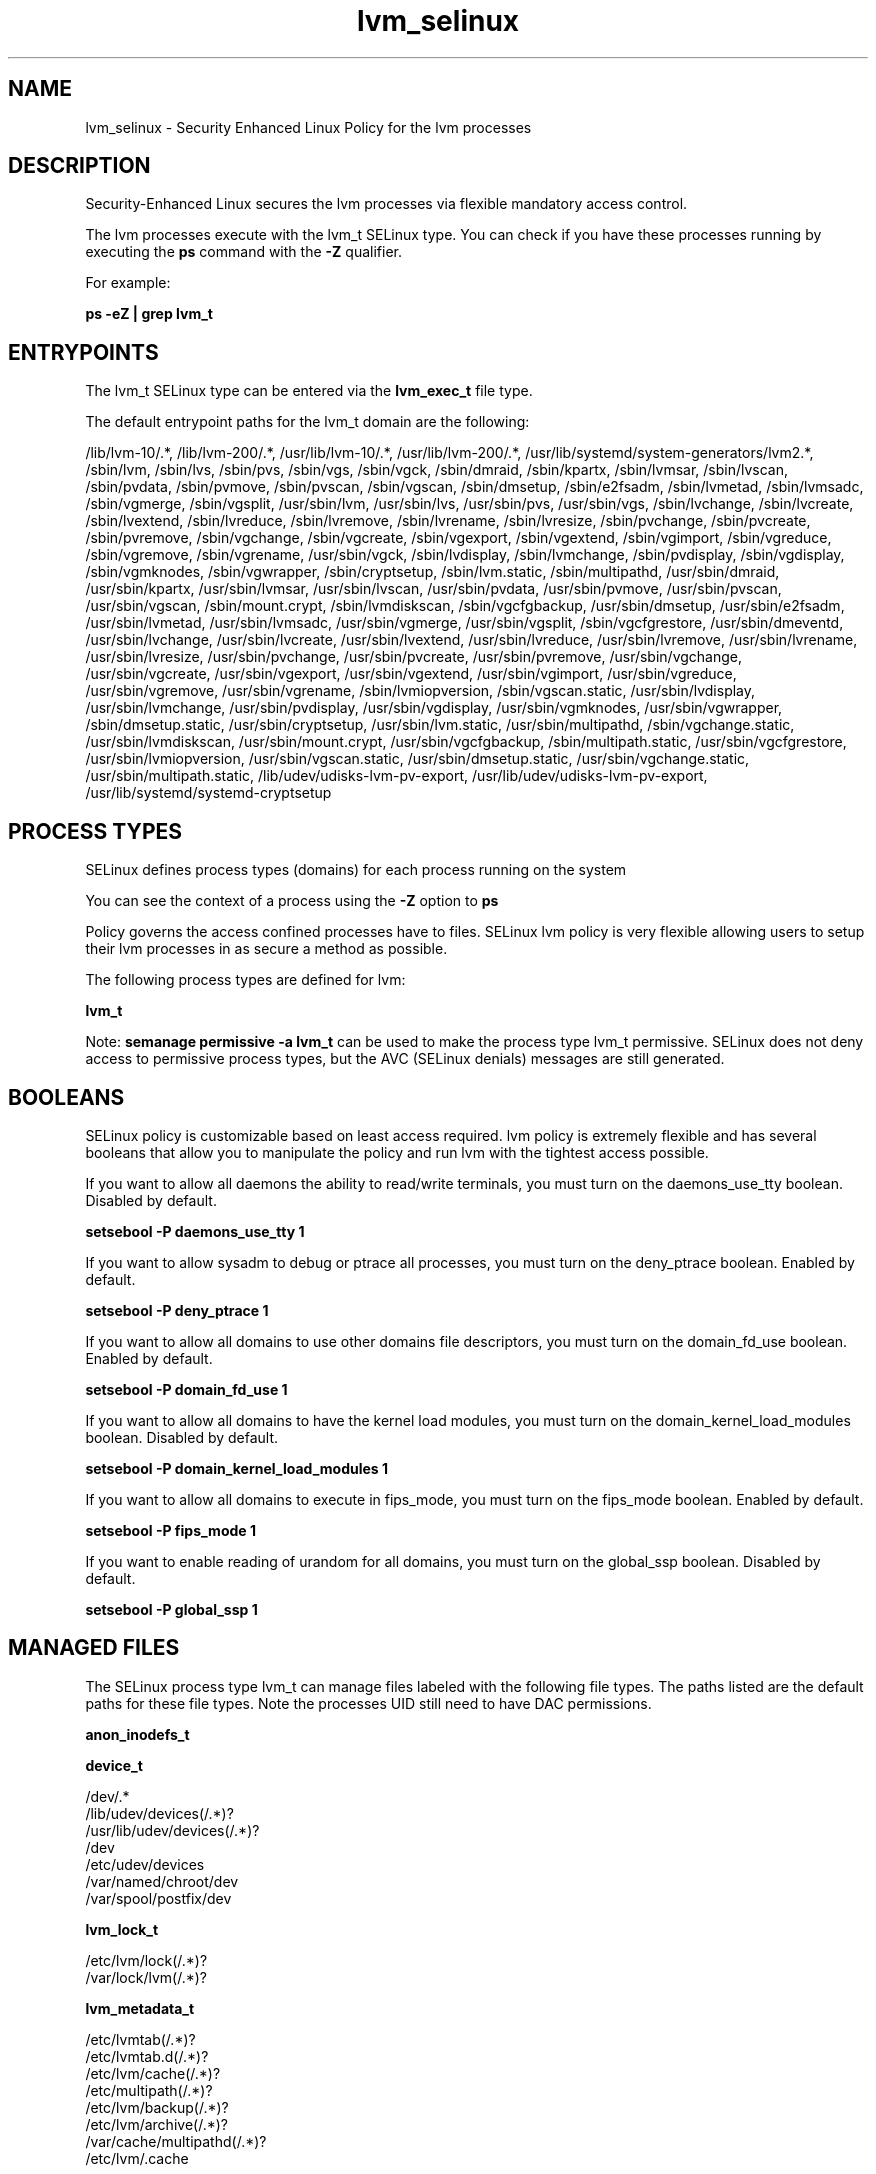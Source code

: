 .TH  "lvm_selinux"  "8"  "13-01-16" "lvm" "SELinux Policy documentation for lvm"
.SH "NAME"
lvm_selinux \- Security Enhanced Linux Policy for the lvm processes
.SH "DESCRIPTION"

Security-Enhanced Linux secures the lvm processes via flexible mandatory access control.

The lvm processes execute with the lvm_t SELinux type. You can check if you have these processes running by executing the \fBps\fP command with the \fB\-Z\fP qualifier.

For example:

.B ps -eZ | grep lvm_t


.SH "ENTRYPOINTS"

The lvm_t SELinux type can be entered via the \fBlvm_exec_t\fP file type.

The default entrypoint paths for the lvm_t domain are the following:

/lib/lvm-10/.*, /lib/lvm-200/.*, /usr/lib/lvm-10/.*, /usr/lib/lvm-200/.*, /usr/lib/systemd/system-generators/lvm2.*, /sbin/lvm, /sbin/lvs, /sbin/pvs, /sbin/vgs, /sbin/vgck, /sbin/dmraid, /sbin/kpartx, /sbin/lvmsar, /sbin/lvscan, /sbin/pvdata, /sbin/pvmove, /sbin/pvscan, /sbin/vgscan, /sbin/dmsetup, /sbin/e2fsadm, /sbin/lvmetad, /sbin/lvmsadc, /sbin/vgmerge, /sbin/vgsplit, /usr/sbin/lvm, /usr/sbin/lvs, /usr/sbin/pvs, /usr/sbin/vgs, /sbin/lvchange, /sbin/lvcreate, /sbin/lvextend, /sbin/lvreduce, /sbin/lvremove, /sbin/lvrename, /sbin/lvresize, /sbin/pvchange, /sbin/pvcreate, /sbin/pvremove, /sbin/vgchange, /sbin/vgcreate, /sbin/vgexport, /sbin/vgextend, /sbin/vgimport, /sbin/vgreduce, /sbin/vgremove, /sbin/vgrename, /usr/sbin/vgck, /sbin/lvdisplay, /sbin/lvmchange, /sbin/pvdisplay, /sbin/vgdisplay, /sbin/vgmknodes, /sbin/vgwrapper, /sbin/cryptsetup, /sbin/lvm\.static, /sbin/multipathd, /usr/sbin/dmraid, /usr/sbin/kpartx, /usr/sbin/lvmsar, /usr/sbin/lvscan, /usr/sbin/pvdata, /usr/sbin/pvmove, /usr/sbin/pvscan, /usr/sbin/vgscan, /sbin/mount\.crypt, /sbin/lvmdiskscan, /sbin/vgcfgbackup, /usr/sbin/dmsetup, /usr/sbin/e2fsadm, /usr/sbin/lvmetad, /usr/sbin/lvmsadc, /usr/sbin/vgmerge, /usr/sbin/vgsplit, /sbin/vgcfgrestore, /usr/sbin/dmeventd, /usr/sbin/lvchange, /usr/sbin/lvcreate, /usr/sbin/lvextend, /usr/sbin/lvreduce, /usr/sbin/lvremove, /usr/sbin/lvrename, /usr/sbin/lvresize, /usr/sbin/pvchange, /usr/sbin/pvcreate, /usr/sbin/pvremove, /usr/sbin/vgchange, /usr/sbin/vgcreate, /usr/sbin/vgexport, /usr/sbin/vgextend, /usr/sbin/vgimport, /usr/sbin/vgreduce, /usr/sbin/vgremove, /usr/sbin/vgrename, /sbin/lvmiopversion, /sbin/vgscan\.static, /usr/sbin/lvdisplay, /usr/sbin/lvmchange, /usr/sbin/pvdisplay, /usr/sbin/vgdisplay, /usr/sbin/vgmknodes, /usr/sbin/vgwrapper, /sbin/dmsetup\.static, /usr/sbin/cryptsetup, /usr/sbin/lvm\.static, /usr/sbin/multipathd, /sbin/vgchange\.static, /usr/sbin/lvmdiskscan, /usr/sbin/mount\.crypt, /usr/sbin/vgcfgbackup, /sbin/multipath\.static, /usr/sbin/vgcfgrestore, /usr/sbin/lvmiopversion, /usr/sbin/vgscan\.static, /usr/sbin/dmsetup\.static, /usr/sbin/vgchange\.static, /usr/sbin/multipath\.static, /lib/udev/udisks-lvm-pv-export, /usr/lib/udev/udisks-lvm-pv-export, /usr/lib/systemd/systemd-cryptsetup
.SH PROCESS TYPES
SELinux defines process types (domains) for each process running on the system
.PP
You can see the context of a process using the \fB\-Z\fP option to \fBps\bP
.PP
Policy governs the access confined processes have to files.
SELinux lvm policy is very flexible allowing users to setup their lvm processes in as secure a method as possible.
.PP
The following process types are defined for lvm:

.EX
.B lvm_t
.EE
.PP
Note:
.B semanage permissive -a lvm_t
can be used to make the process type lvm_t permissive. SELinux does not deny access to permissive process types, but the AVC (SELinux denials) messages are still generated.

.SH BOOLEANS
SELinux policy is customizable based on least access required.  lvm policy is extremely flexible and has several booleans that allow you to manipulate the policy and run lvm with the tightest access possible.


.PP
If you want to allow all daemons the ability to read/write terminals, you must turn on the daemons_use_tty boolean. Disabled by default.

.EX
.B setsebool -P daemons_use_tty 1

.EE

.PP
If you want to allow sysadm to debug or ptrace all processes, you must turn on the deny_ptrace boolean. Enabled by default.

.EX
.B setsebool -P deny_ptrace 1

.EE

.PP
If you want to allow all domains to use other domains file descriptors, you must turn on the domain_fd_use boolean. Enabled by default.

.EX
.B setsebool -P domain_fd_use 1

.EE

.PP
If you want to allow all domains to have the kernel load modules, you must turn on the domain_kernel_load_modules boolean. Disabled by default.

.EX
.B setsebool -P domain_kernel_load_modules 1

.EE

.PP
If you want to allow all domains to execute in fips_mode, you must turn on the fips_mode boolean. Enabled by default.

.EX
.B setsebool -P fips_mode 1

.EE

.PP
If you want to enable reading of urandom for all domains, you must turn on the global_ssp boolean. Disabled by default.

.EX
.B setsebool -P global_ssp 1

.EE

.SH "MANAGED FILES"

The SELinux process type lvm_t can manage files labeled with the following file types.  The paths listed are the default paths for these file types.  Note the processes UID still need to have DAC permissions.

.br
.B anon_inodefs_t


.br
.B device_t

	/dev/.*
.br
	/lib/udev/devices(/.*)?
.br
	/usr/lib/udev/devices(/.*)?
.br
	/dev
.br
	/etc/udev/devices
.br
	/var/named/chroot/dev
.br
	/var/spool/postfix/dev
.br

.br
.B lvm_lock_t

	/etc/lvm/lock(/.*)?
.br
	/var/lock/lvm(/.*)?
.br

.br
.B lvm_metadata_t

	/etc/lvmtab(/.*)?
.br
	/etc/lvmtab\.d(/.*)?
.br
	/etc/lvm/cache(/.*)?
.br
	/etc/multipath(/.*)?
.br
	/etc/lvm/backup(/.*)?
.br
	/etc/lvm/archive(/.*)?
.br
	/var/cache/multipathd(/.*)?
.br
	/etc/lvm/\.cache
.br

.br
.B lvm_tmp_t


.br
.B lvm_var_lib_t

	/var/lib/multipath(/.*)?
.br

.br
.B lvm_var_run_t

	/var/run/lvm(/.*)?
.br
	/var/run/dmevent.*
.br
	/var/run/multipathd\.sock
.br

.br
.B rpm_script_tmp_t


.br
.B security_t

	/selinux
.br

.br
.B sysfs_t

	/sys(/.*)?
.br

.br
.B systemd_passwd_var_run_t

	/var/run/systemd/ask-password(/.*)?
.br
	/var/run/systemd/ask-password-block(/.*)?
.br

.br
.B virt_image_type

	all virtual image files
.br

.SH FILE CONTEXTS
SELinux requires files to have an extended attribute to define the file type.
.PP
You can see the context of a file using the \fB\-Z\fP option to \fBls\bP
.PP
Policy governs the access confined processes have to these files.
SELinux lvm policy is very flexible allowing users to setup their lvm processes in as secure a method as possible.
.PP

.PP
.B STANDARD FILE CONTEXT

SELinux defines the file context types for the lvm, if you wanted to
store files with these types in a diffent paths, you need to execute the semanage command to sepecify alternate labeling and then use restorecon to put the labels on disk.

.B semanage fcontext -a -t lvm_etc_t '/srv/lvm/content(/.*)?'
.br
.B restorecon -R -v /srv/mylvm_content

Note: SELinux often uses regular expressions to specify labels that match multiple files.

.I The following file types are defined for lvm:


.EX
.PP
.B lvm_etc_t
.EE

- Set files with the lvm_etc_t type, if you want to store lvm files in the /etc directories.


.EX
.PP
.B lvm_exec_t
.EE

- Set files with the lvm_exec_t type, if you want to transition an executable to the lvm_t domain.

.br
.TP 5
Paths:
/lib/lvm-10/.*, /lib/lvm-200/.*, /usr/lib/lvm-10/.*, /usr/lib/lvm-200/.*, /usr/lib/systemd/system-generators/lvm2.*, /sbin/lvm, /sbin/lvs, /sbin/pvs, /sbin/vgs, /sbin/vgck, /sbin/dmraid, /sbin/kpartx, /sbin/lvmsar, /sbin/lvscan, /sbin/pvdata, /sbin/pvmove, /sbin/pvscan, /sbin/vgscan, /sbin/dmsetup, /sbin/e2fsadm, /sbin/lvmetad, /sbin/lvmsadc, /sbin/vgmerge, /sbin/vgsplit, /usr/sbin/lvm, /usr/sbin/lvs, /usr/sbin/pvs, /usr/sbin/vgs, /sbin/lvchange, /sbin/lvcreate, /sbin/lvextend, /sbin/lvreduce, /sbin/lvremove, /sbin/lvrename, /sbin/lvresize, /sbin/pvchange, /sbin/pvcreate, /sbin/pvremove, /sbin/vgchange, /sbin/vgcreate, /sbin/vgexport, /sbin/vgextend, /sbin/vgimport, /sbin/vgreduce, /sbin/vgremove, /sbin/vgrename, /usr/sbin/vgck, /sbin/lvdisplay, /sbin/lvmchange, /sbin/pvdisplay, /sbin/vgdisplay, /sbin/vgmknodes, /sbin/vgwrapper, /sbin/cryptsetup, /sbin/lvm\.static, /sbin/multipathd, /usr/sbin/dmraid, /usr/sbin/kpartx, /usr/sbin/lvmsar, /usr/sbin/lvscan, /usr/sbin/pvdata, /usr/sbin/pvmove, /usr/sbin/pvscan, /usr/sbin/vgscan, /sbin/mount\.crypt, /sbin/lvmdiskscan, /sbin/vgcfgbackup, /usr/sbin/dmsetup, /usr/sbin/e2fsadm, /usr/sbin/lvmetad, /usr/sbin/lvmsadc, /usr/sbin/vgmerge, /usr/sbin/vgsplit, /sbin/vgcfgrestore, /usr/sbin/dmeventd, /usr/sbin/lvchange, /usr/sbin/lvcreate, /usr/sbin/lvextend, /usr/sbin/lvreduce, /usr/sbin/lvremove, /usr/sbin/lvrename, /usr/sbin/lvresize, /usr/sbin/pvchange, /usr/sbin/pvcreate, /usr/sbin/pvremove, /usr/sbin/vgchange, /usr/sbin/vgcreate, /usr/sbin/vgexport, /usr/sbin/vgextend, /usr/sbin/vgimport, /usr/sbin/vgreduce, /usr/sbin/vgremove, /usr/sbin/vgrename, /sbin/lvmiopversion, /sbin/vgscan\.static, /usr/sbin/lvdisplay, /usr/sbin/lvmchange, /usr/sbin/pvdisplay, /usr/sbin/vgdisplay, /usr/sbin/vgmknodes, /usr/sbin/vgwrapper, /sbin/dmsetup\.static, /usr/sbin/cryptsetup, /usr/sbin/lvm\.static, /usr/sbin/multipathd, /sbin/vgchange\.static, /usr/sbin/lvmdiskscan, /usr/sbin/mount\.crypt, /usr/sbin/vgcfgbackup, /sbin/multipath\.static, /usr/sbin/vgcfgrestore, /usr/sbin/lvmiopversion, /usr/sbin/vgscan\.static, /usr/sbin/dmsetup\.static, /usr/sbin/vgchange\.static, /usr/sbin/multipath\.static, /lib/udev/udisks-lvm-pv-export, /usr/lib/udev/udisks-lvm-pv-export, /usr/lib/systemd/systemd-cryptsetup

.EX
.PP
.B lvm_lock_t
.EE

- Set files with the lvm_lock_t type, if you want to treat the files as lvm lock data, stored under the /var/lock directory

.br
.TP 5
Paths:
/etc/lvm/lock(/.*)?, /var/lock/lvm(/.*)?

.EX
.PP
.B lvm_metadata_t
.EE

- Set files with the lvm_metadata_t type, if you want to treat the files as lvm metadata data.

.br
.TP 5
Paths:
/etc/lvmtab(/.*)?, /etc/lvmtab\.d(/.*)?, /etc/lvm/cache(/.*)?, /etc/multipath(/.*)?, /etc/lvm/backup(/.*)?, /etc/lvm/archive(/.*)?, /var/cache/multipathd(/.*)?, /etc/lvm/\.cache

.EX
.PP
.B lvm_tmp_t
.EE

- Set files with the lvm_tmp_t type, if you want to store lvm temporary files in the /tmp directories.


.EX
.PP
.B lvm_var_lib_t
.EE

- Set files with the lvm_var_lib_t type, if you want to store the lvm files under the /var/lib directory.


.EX
.PP
.B lvm_var_run_t
.EE

- Set files with the lvm_var_run_t type, if you want to store the lvm files under the /run or /var/run directory.

.br
.TP 5
Paths:
/var/run/lvm(/.*)?, /var/run/dmevent.*, /var/run/multipathd\.sock

.PP
Note: File context can be temporarily modified with the chcon command.  If you want to permanently change the file context you need to use the
.B semanage fcontext
command.  This will modify the SELinux labeling database.  You will need to use
.B restorecon
to apply the labels.

.SH "COMMANDS"
.B semanage fcontext
can also be used to manipulate default file context mappings.
.PP
.B semanage permissive
can also be used to manipulate whether or not a process type is permissive.
.PP
.B semanage module
can also be used to enable/disable/install/remove policy modules.

.B semanage boolean
can also be used to manipulate the booleans

.PP
.B system-config-selinux
is a GUI tool available to customize SELinux policy settings.

.SH AUTHOR
This manual page was auto-generated using
.B "sepolicy manpage"
by Dan Walsh.

.SH "SEE ALSO"
selinux(8), lvm(8), semanage(8), restorecon(8), chcon(1), sepolicy(8)
, setsebool(8)